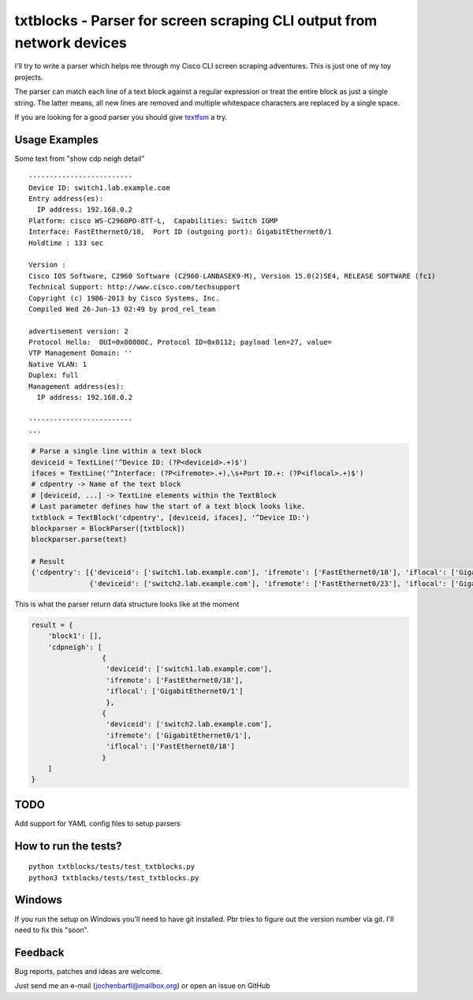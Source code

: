 txtblocks - Parser for screen scraping CLI output from network devices
======================================================================


I'll try to write a parser which helps me through my Cisco CLI screen scraping adventures.
This is just one of my toy projects.

The parser can match each line of a text block against a regular expression or treat the
entire block as just a single string. The latter means, all new lines are removed and
multiple whitespace characters are replaced by a single space.

If you are looking for a good parser you should give `textfsm <https://code.google.com/p/textfsm/>`_ a try.


Usage Examples
--------------


Some text from "show cdp neigh detail" ::

	-------------------------
	Device ID: switch1.lab.example.com
	Entry address(es): 
	  IP address: 192.168.0.2
	Platform: cisco WS-C2960PD-8TT-L,  Capabilities: Switch IGMP 
	Interface: FastEthernet0/18,  Port ID (outgoing port): GigabitEthernet0/1
	Holdtime : 133 sec

	Version :
	Cisco IOS Software, C2960 Software (C2960-LANBASEK9-M), Version 15.0(2)SE4, RELEASE SOFTWARE (fc1)
	Technical Support: http://www.cisco.com/techsupport
	Copyright (c) 1986-2013 by Cisco Systems, Inc.
	Compiled Wed 26-Jun-13 02:49 by prod_rel_team

	advertisement version: 2
	Protocol Hello:  OUI=0x00000C, Protocol ID=0x0112; payload len=27, value=
	VTP Management Domain: ''
	Native VLAN: 1
	Duplex: full
	Management address(es): 
	  IP address: 192.168.0.2

	-------------------------
        ...


.. code-block:: python

        # Parse a single line within a text block
        deviceid = TextLine('^Device ID: (?P<deviceid>.+)$')
        ifaces = TextLine('^Interface: (?P<ifremote>.+),\s+Port ID.+: (?P<iflocal>.+)$')
        # cdpentry -> Name of the text block
        # [deviceid, ...] -> TextLine elements within the TextBlock
        # Last parameter defines how the start of a text block looks like.
        txtblock = TextBlock('cdpentry', [deviceid, ifaces], '^Device ID:')
        blockparser = BlockParser([txtblock])
        blockparser.parse(text)

        # Result
        {'cdpentry': [{'deviceid': ['switch1.lab.example.com'], 'ifremote': ['FastEthernet0/18'], 'iflocal': ['GigabitEthernet0/1']},
                      {'deviceid': ['switch2.lab.example.com'], 'ifremote': ['FastEthernet0/23'], 'iflocal': ['GigabitEthernet0/2']}]}



This is what the parser return data structure looks like at the moment

.. code-block:: python

        result = {
            'block1': [],
            'cdpneigh': [
                         {
                          'deviceid': ['switch1.lab.example.com'],
                          'ifremote': ['FastEthernet0/18'],
                          'iflocal': ['GigabitEthernet0/1']
                          },
                         {
                          'deviceid': ['switch2.lab.example.com'],
                          'ifremote': ['GigabitEthernet0/1'],
                          'iflocal': ['FastEthernet0/18']
                         }
            ]
        }


TODO
----

Add support for YAML config files to setup parsers


How to run the tests?
---------------------

::

        python txtblocks/tests/test_txtblocks.py
        python3 txtblocks/tests/test_txtblocks.py


Windows
-------

If you run the setup on Windows you'll need to have git installed. Pbr tries to figure out the version number via git. I'll need to fix this "soon".


Feedback
--------


Bug reports, patches and ideas are welcome.

Just send me an e-mail (jochenbartl@mailbox.org) or open an issue on GitHub














